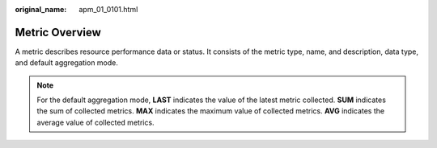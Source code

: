 :original_name: apm_01_0101.html

.. _apm_01_0101:

Metric Overview
===============

A metric describes resource performance data or status. It consists of the metric type, name, and description, data type, and default aggregation mode.

.. note::

   For the default aggregation mode, **LAST** indicates the value of the latest metric collected. **SUM** indicates the sum of collected metrics. **MAX** indicates the maximum value of collected metrics. **AVG** indicates the average value of collected metrics.

